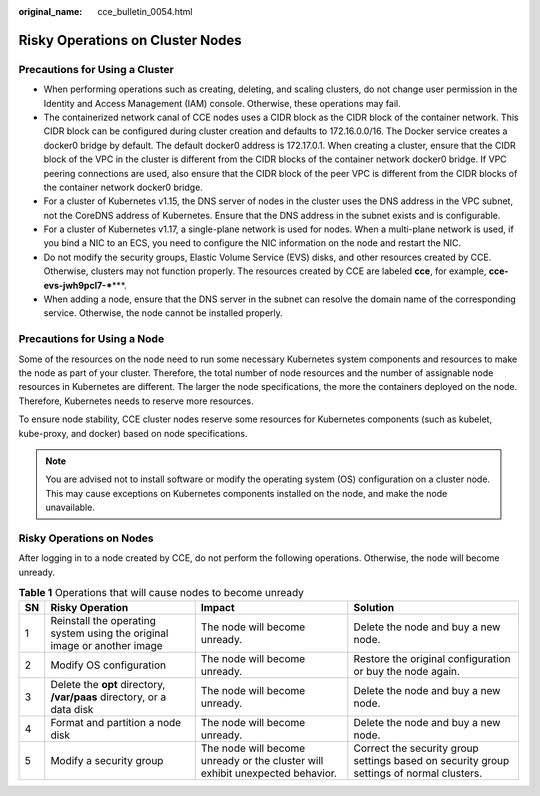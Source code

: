 :original_name: cce_bulletin_0054.html

.. _cce_bulletin_0054:

Risky Operations on Cluster Nodes
=================================

Precautions for Using a Cluster
-------------------------------

-  When performing operations such as creating, deleting, and scaling clusters, do not change user permission in the Identity and Access Management (IAM) console. Otherwise, these operations may fail.
-  The containerized network canal of CCE nodes uses a CIDR block as the CIDR block of the container network. This CIDR block can be configured during cluster creation and defaults to 172.16.0.0/16. The Docker service creates a docker0 bridge by default. The default docker0 address is 172.17.0.1. When creating a cluster, ensure that the CIDR block of the VPC in the cluster is different from the CIDR blocks of the container network docker0 bridge. If VPC peering connections are used, also ensure that the CIDR block of the peer VPC is different from the CIDR blocks of the container network docker0 bridge.
-  For a cluster of Kubernetes v1.15, the DNS server of nodes in the cluster uses the DNS address in the VPC subnet, not the CoreDNS address of Kubernetes. Ensure that the DNS address in the subnet exists and is configurable.
-  For a cluster of Kubernetes v1.17, a single-plane network is used for nodes. When a multi-plane network is used, if you bind a NIC to an ECS, you need to configure the NIC information on the node and restart the NIC.
-  Do not modify the security groups, Elastic Volume Service (EVS) disks, and other resources created by CCE. Otherwise, clusters may not function properly. The resources created by CCE are labeled **cce**, for example, **cce-evs-jwh9pcl7-***\***.
-  When adding a node, ensure that the DNS server in the subnet can resolve the domain name of the corresponding service. Otherwise, the node cannot be installed properly.

Precautions for Using a Node
----------------------------

Some of the resources on the node need to run some necessary Kubernetes system components and resources to make the node as part of your cluster. Therefore, the total number of node resources and the number of assignable node resources in Kubernetes are different. The larger the node specifications, the more the containers deployed on the node. Therefore, Kubernetes needs to reserve more resources.

To ensure node stability, CCE cluster nodes reserve some resources for Kubernetes components (such as kubelet, kube-proxy, and docker) based on node specifications.

.. note::

   You are advised not to install software or modify the operating system (OS) configuration on a cluster node. This may cause exceptions on Kubernetes components installed on the node, and make the node unavailable.

Risky Operations on Nodes
-------------------------

After logging in to a node created by CCE, do not perform the following operations. Otherwise, the node will become unready.

.. table:: **Table 1** Operations that will cause nodes to become unready

   +----+--------------------------------------------------------------------------+-------------------------------------------------------------------------------+------------------------------------------------------------------------------------------+
   | SN | Risky Operation                                                          | Impact                                                                        | Solution                                                                                 |
   +====+==========================================================================+===============================================================================+==========================================================================================+
   | 1  | Reinstall the operating system using the original image or another image | The node will become unready.                                                 | Delete the node and buy a new node.                                                      |
   +----+--------------------------------------------------------------------------+-------------------------------------------------------------------------------+------------------------------------------------------------------------------------------+
   | 2  | Modify OS configuration                                                  | The node will become unready.                                                 | Restore the original configuration or buy the node again.                                |
   +----+--------------------------------------------------------------------------+-------------------------------------------------------------------------------+------------------------------------------------------------------------------------------+
   | 3  | Delete the **opt** directory, **/var/paas** directory, or a data disk    | The node will become unready.                                                 | Delete the node and buy a new node.                                                      |
   +----+--------------------------------------------------------------------------+-------------------------------------------------------------------------------+------------------------------------------------------------------------------------------+
   | 4  | Format and partition a node disk                                         | The node will become unready.                                                 | Delete the node and buy a new node.                                                      |
   +----+--------------------------------------------------------------------------+-------------------------------------------------------------------------------+------------------------------------------------------------------------------------------+
   | 5  | Modify a security group                                                  | The node will become unready or the cluster will exhibit unexpected behavior. | Correct the security group settings based on security group settings of normal clusters. |
   +----+--------------------------------------------------------------------------+-------------------------------------------------------------------------------+------------------------------------------------------------------------------------------+
